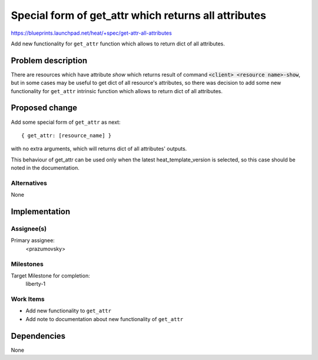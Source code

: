 ..
 This work is licensed under a Creative Commons Attribution 3.0 Unported
 License.

 http://creativecommons.org/licenses/by/3.0/legalcode

=====================================================
Special form of get_attr which returns all attributes
=====================================================

https://blueprints.launchpad.net/heat/+spec/get-attr-all-attributes

Add new functionality for ``get_attr`` function which allows to return dict of
all attributes.

Problem description
===================

There are resources which have attribute *show* which returns result of command
:code:`<client> <resource name>-show`, but in some cases may be useful to get
dict of all resource's attributes, so there was decision to add some new
functionality for ``get_attr`` intrinsic function which allows to return dict
of all attributes.

Proposed change
===============

Add some special form of ``get_attr`` as next::

 { get_attr: [resource_name] }

with no extra arguments, which will returns dict of all attributes' outputs.

This behaviour of get_attr can be used only when the latest
heat_template_version is selected, so this case should be noted in the
documentation.

Alternatives
------------

None

Implementation
==============

Assignee(s)
-----------

Primary assignee:
  <prazumovsky>

Milestones
----------

Target Milestone for completion:
  liberty-1

Work Items
----------

* Add new functionality to ``get_attr``
* Add note to documentation about new functionality of ``get_attr``


Dependencies
============

None
